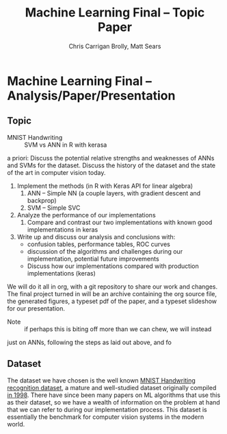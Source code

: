 #+TITLE: Machine Learning Final -- Topic Paper
#+AUTHOR: Chris Carrigan Brolly, Matt Sears
#+PROPERTY: 
#+HTML_HEAD: <link href="http://gongzhitaao.org/orgcss/org.css" rel="stylesheet" type="text/css" />

* Machine Learning Final -- Analysis/Paper/Presentation

** Topic 

- MNIST Handwriting :: SVM vs ANN in R with kerasa
a priori: Discuss the potential relative strengths and weaknesses of ANNs and
  SVMs for the dataset. Discuss the history of the dataset and the state of the
  art in computer vision today. 
1. Implement the methods (in R with Keras API for linear algebra)
   1. ANN -- Simple NN (a couple layers, with gradient descent and backprop)
   2. SVM -- Simple SVC 
2. Analyze the performance of our implementations
   1. Compare and contrast our two implementations with known good
      implementations in keras
3. Write up and discuss our analysis and conclusions with:
   - confusion tables, performance tables, ROC curves
   - discussion of the algorithms and challenges during our implementation,
     potential future improvements
   - Discuss how our implementations compared with production implementations
     (keras)

We will do it all in org, with a git repository to share our work and
changes. The final project turned in will be an archive containing the org
source file, the generated figures, a typeset pdf of the paper, and a typeset
slideshow for our presentation. 


- Note :: if perhaps this is biting off more than we can chew, we will instead 
just on ANNs, following the steps as laid out above, and fo

** Dataset
   The dataset we have chosen is the well known [[http://yann.lecun.com/exdb/mnist/][MNIST Handwriting recognition
   dataset]], a mature and well-studied dataset originally compiled [[http://yann.lecun.com/exdb/publis/index.html#lecun-98][in 1998]]. There
   have since been many papers on ML algorithms that use this as their dataset,
   so we have a wealth of information on the problem at hand that we can refer
   to during our implementation process. This dataset is essentially the
   benchmark for computer vision systems in the modern world.




